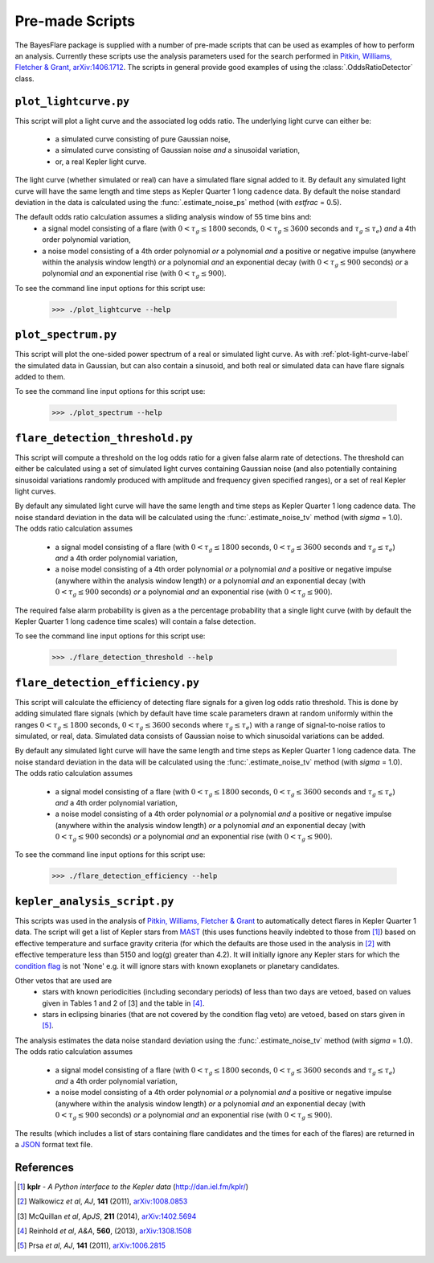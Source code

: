 .. _scripts-label:

Pre-made Scripts
================

The BayesFlare package is supplied with a number of pre-made scripts that can be
used as examples of how to perform an analysis. Currently these scripts use the
analysis parameters used for the search performed in `Pitkin, Williams, Fletcher & Grant, arXiv:1406.1712 <http://arxiv.org/abs/1406.1712>`_.
The scripts in general provide good examples of using the :class:`.OddsRatioDetector` class.

.. _plot-light-curve-label:
``plot_lightcurve.py``
----------------------

This script will plot a light curve and the associated log odds ratio. The underlying light curve
can either be:
 * a simulated curve consisting of pure Gaussian noise,
 * a simulated curve consisting of Gaussian noise *and* a sinusoidal variation,
 * or, a real Kepler light curve.

The light curve (whether simulated or real) can have a simulated flare signal added to it. By default
any simulated light curve will have the same length and time steps as Kepler Quarter 1 long cadence data.
By default the noise standard deviation in the data is calculated using the :func:`.estimate_noise_ps` method
(with `estfrac` = 0.5).

The default odds ratio calculation assumes a sliding analysis window of 55 time bins and:
 * a signal model consisting of a flare (with :math:`0 < \tau_g \leq 1800` seconds, :math:`0 < \tau_g \leq 3600` seconds and :math:`\tau_g \leq \tau_e`)
   *and* a 4th order polynomial variation,
 * a noise model consisting of a 4th order polynomial *or* a polynomial *and* a positive or negative impulse
   (anywhere within the analysis window length) *or* a polynomial *and* an exponential decay (with :math:`0 < \tau_g \leq 900`
   seconds) *or* a polynomial *and* an exponential rise (with :math:`0 < \tau_g \leq 900`).

To see the command line input options for this script use:

   >>> ./plot_lightcurve --help

``plot_spectrum.py``
--------------------

This script will plot the one-sided power spectrum of a real or simulated light curve. As
with :ref:`plot-light-curve-label` the simulated data in Gaussian, but can also contain a sinusoid, and
both real or simulated data can have flare signals added to them.

To see the command line input options for this script use:

   >>> ./plot_spectrum --help

``flare_detection_threshold.py``
--------------------------------

This script will compute a threshold on the log odds ratio for a given false alarm rate of detections.
The threshold can either be calculated using a set of simulated light curves containing Gaussian noise
(and also potentially containing sinusoidal variations randomly produced with amplitude and frequency
given specified ranges), or a set of real Kepler light curves.

By default any simulated light curve will have the same length and time steps as Kepler Quarter 1 long
cadence data. The noise standard deviation in the data will be calculated using the
:func:`.estimate_noise_tv` method (with `sigma` = 1.0). The odds ratio calculation assumes
 * a signal model consisting of a flare (with :math:`0 < \tau_g \leq 1800` seconds, :math:`0 < \tau_g \leq 3600` seconds and :math:`\tau_g \leq \tau_e`)
   *and* a 4th order polynomial variation,
 * a noise model consisting of a 4th order polynomial *or* a polynomial *and* a positive or negative impulse
   (anywhere within the analysis window length) *or* a polynomial *and* an exponential decay (with :math:`0 < \tau_g \leq 900`
   seconds) *or* a polynomial *and* an exponential rise (with :math:`0 < \tau_g \leq 900`).

The required false alarm probability is given as a the percentage probability that a single light curve
(with by default the Kepler Quarter 1 long cadence time scales) will contain a false detection.

To see the command line input options for this script use:

   >>> ./flare_detection_threshold --help

``flare_detection_efficiency.py``
---------------------------------

This script will calculate the efficiency of detecting flare signals for a given log odds ratio threshold.
This is done by adding simulated flare signals (which by default have time scale parameters drawn at random
uniformly within the ranges :math:`0 < \tau_g \leq 1800` seconds, :math:`0 < \tau_g \leq 3600` seconds
where :math:`\tau_g \leq \tau_e`) with a range of signal-to-noise ratios to simulated, or real, data.
Simulated data consists of Gaussian noise to which sinusoidal variations can be added.

By default any simulated light curve will have the same length and time steps as Kepler Quarter 1 long
cadence data. The noise standard deviation in the data will be calculated using the
:func:`.estimate_noise_tv` method (with `sigma` = 1.0). The odds ratio calculation assumes
 * a signal model consisting of a flare (with :math:`0 < \tau_g \leq 1800` seconds, :math:`0 < \tau_g \leq 3600` seconds and :math:`\tau_g \leq \tau_e`)
   *and* a 4th order polynomial variation,
 * a noise model consisting of a 4th order polynomial *or* a polynomial *and* a positive or negative impulse
   (anywhere within the analysis window length) *or* a polynomial *and* an exponential decay (with :math:`0 < \tau_g \leq 900`
   seconds) *or* a polynomial *and* an exponential rise (with :math:`0 < \tau_g \leq 900`).

To see the command line input options for this script use:

   >>> ./flare_detection_efficiency --help

``kepler_analysis_script.py``
-----------------------------

This scripts was used in the analysis of `Pitkin, Williams, Fletcher & Grant <http://arxiv.org/abs/14XX.XXX>`_
to automatically detect flares in Kepler Quarter 1 data. The script will get a list of Kepler
stars from `MAST <http://archive.stsci.edu/kepler/>`_ (this uses functions heavily indebted to those from [1]_)
based on effective temperature and surface gravity criteria (for which the defaults are those used in the
analysis in [2]_ with effective temperature less than 5150 and log(g) greater than 4.2). It will initially
ignore any Kepler stars for which the `condition flag <http://archive.stsci.edu/kepler/condition_flag.html>`_
is not 'None' e.g. it will ignore stars with known exoplanets or planetary candidates.

Other vetos that are used are
 * stars with known periodicities (including secondary periods) of less than two days are vetoed, based on
   values given in Tables 1 and 2 of [3] and the table in [4]_.
 * stars in eclipsing binaries (that are not covered by the condition flag veto) are vetoed, based on stars
   given in [5]_.

The analysis estimates the data noise standard deviation using the :func:`.estimate_noise_tv` method (with `sigma` = 1.0).
The odds ratio calculation assumes
 * a signal model consisting of a flare (with :math:`0 < \tau_g \leq 1800` seconds, :math:`0 < \tau_g \leq 3600` seconds and :math:`\tau_g \leq \tau_e`)
   *and* a 4th order polynomial variation,
 * a noise model consisting of a 4th order polynomial *or* a polynomial *and* a positive or negative impulse
   (anywhere within the analysis window length) *or* a polynomial *and* an exponential decay (with :math:`0 < \tau_g \leq 900`
   seconds) *or* a polynomial *and* an exponential rise (with :math:`0 < \tau_g \leq 900`).

The results (which includes a list of stars containing flare candidates and the times for each of the flares)
are returned in a `JSON <http://json.org/>`_ format text file.

References
----------

.. [1] **kplr** - *A Python interface to the Kepler data* (http://dan.iel.fm/kplr/)
.. [2] Walkowicz *et al*, *AJ*, **141** (2011), `arXiv:1008.0853 <http://arxiv.org/abs/1008.0853>`_
.. [3] McQuillan *et al*, *ApJS*, **211** (2014), `arXiv:1402.5694 <http://arxiv.org/abs/1402.5694>`_
.. [4] Reinhold *et al*, *A&A*, **560**, (2013), `arXiv:1308.1508 <http://arxiv.org/abs/1308.1508>`_
.. [5] Prsa *et al*, *AJ*, **141** (2011), `arXiv:1006.2815 <http://arxiv.org/abs/1006.2815>`_
